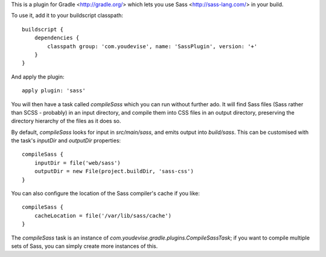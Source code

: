 This is a plugin for Gradle <http://gradle.org/> which lets you use Sass <http://sass-lang.com/> in your build.

To use it, add it to your buildscript classpath::

	buildscript {
	    dependencies {
	        classpath group: 'com.youdevise', name: 'SassPlugin', version: '+'
	    }
	}

And apply the plugin::

	apply plugin: 'sass'

You will then have a task called `compileSass` which you can run without further ado. It will find Sass files (Sass rather than SCSS - probably) in an input directory, and compile them into CSS files in an output directory, preserving the directory hierarchy of the files as it does so.

By default, `compileSass` looks for input in `src/main/sass`, and emits output into `build/sass`. This can be customised with the task's `inputDir` and `outputDir` properties::

	compileSass {
	    inputDir = file('web/sass')
	    outputDir = new File(project.buildDir, 'sass-css')
	}

You can also configure the location of the Sass compiler's cache if you like::

	compileSass {
	    cacheLocation = file('/var/lib/sass/cache')
	}

The `compileSass` task is an instance of `com.youdevise.gradle.plugins.CompileSassTask`; if you want to compile multiple sets of Sass, you can simply create more instances of this.
